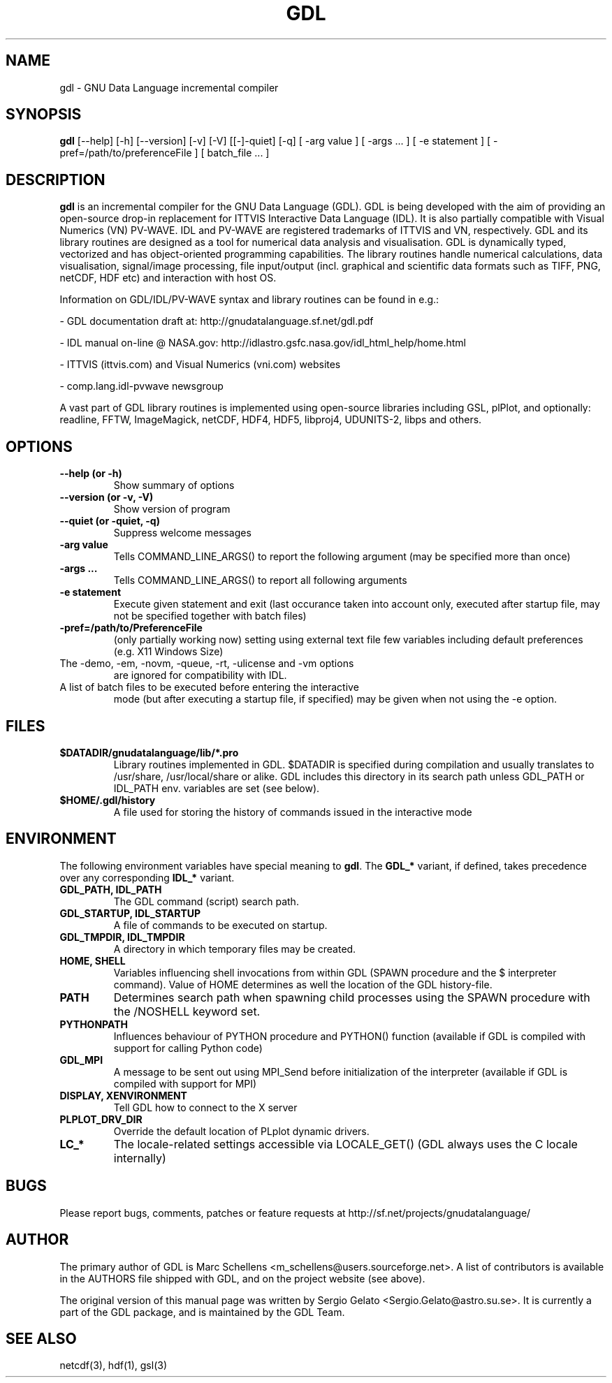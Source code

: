 .TH GDL 1 "2012-11-21" "The GDL Team"
.SH NAME
gdl \- GNU Data Language incremental compiler
.SH SYNOPSIS
.B gdl
.RI [\-\-help]
.RI [\-h]
.RI [\-\-version]
.RI [\-v]
.RI [\-V]
.RI [[\-]\-quiet]
.RI [\-q]
.RI [
\-arg 
value 
]
.RI [ 
\-args ... 
]
.RI [ 
\-e statement
]
.RI [ 
\-pref=/path/to/preferenceFile
]
.RI [ 
batch_file ... 
]
.SH DESCRIPTION
.B gdl
is an incremental compiler for the GNU Data Language (GDL).  GDL is
being developed with the aim of providing an open\-source drop\-in
replacement for ITTVIS Interactive Data Language (IDL). It is also
partially compatible with Visual Numerics (VN) PV\-WAVE. IDL and
PV\-WAVE are registered trademarks of ITTVIS and VN, respectively.  GDL
and its library routines are designed as a tool for numerical data
analysis and visualisation.  GDL is dynamically typed, vectorized and
has object\-oriented programming capabilities.  The library routines
handle numerical calculations, data visualisation, signal/image
processing, file input/output (incl. graphical and scientific data
formats such as TIFF, PNG, netCDF, HDF etc) and interaction with host
OS.

Information on GDL/IDL/PV\-WAVE syntax and library routines can be
found in e.g.:

\- GDL documentation draft at: http://gnudatalanguage.sf.net/gdl.pdf

\- IDL manual on\-line @ NASA.gov:
http://idlastro.gsfc.nasa.gov/idl_html_help/home.html

\- ITTVIS (ittvis.com) and Visual Numerics (vni.com) websites

\- comp.lang.idl\-pvwave newsgroup

A vast part of GDL library routines is implemented using open\-source
libraries including GSL, plPlot, and optionally: readline, FFTW,
ImageMagick, netCDF, HDF4, HDF5, libproj4, UDUNITS\-2, libps and
others.
.SH OPTIONS
.TP
.B \-\-help (or \-h)
Show summary of options
.TP
.B \-\-version (or \-v, \-V)
Show version of program
.TP
.B \-\-quiet (or \-quiet, \-q)
Suppress welcome messages
.TP
.B \-arg value
Tells COMMAND_LINE_ARGS() to report the following argument (may be
specified more than once)
.TP
.B \-args ...
Tells COMMAND_LINE_ARGS() to report all following arguments
.TP
.B \-e statement
Execute given statement and exit (last occurance taken into account
only, executed after startup file, may not be specified together with
batch files)
.TP
.B \-pref=/path/to/PreferenceFile
(only partially working now) setting using external text file few
variables including default preferences (e.g. X11 Windows Size)
.TP
The \-demo, \-em, \-novm, \-queue, \-rt, \-ulicense and \-vm options
are ignored for compatibility with IDL.
.TP
A list of batch files to be executed before entering the interactive
mode (but after executing a startup file, if specified) may be given
when not using the \-e option.
.SH FILES
.TP
.B $DATADIR/gnudatalanguage/lib/*.pro
Library routines implemented in GDL. $DATADIR is specified during
compilation and usually translates to /usr/share, /usr/local/share or
alike. GDL includes this directory in its search path unless GDL_PATH
or IDL_PATH env. variables are set (see below).
.TP
.B $HOME/.gdl/history
A file used for storing the history of commands issued in the
interactive mode
.SH ENVIRONMENT
The following environment variables have special meaning to
.BR gdl .
The
.B GDL_*
variant, if defined, takes precedence over any corresponding
.B IDL_*
variant.
.TP
.B GDL_PATH, IDL_PATH
The GDL command (script) search path.
.TP
.B GDL_STARTUP, IDL_STARTUP
A file of commands to be executed on startup.
.TP
.B GDL_TMPDIR, IDL_TMPDIR
A directory in which temporary files may be created.
.TP
.B HOME, SHELL
Variables influencing shell invocations from within GDL (SPAWN
procedure and the $ interpreter command).  Value of HOME determines as
well the location of the GDL history\-file.
.TP
.B PATH
Determines search path when spawning child processes using the SPAWN
procedure with the /NOSHELL keyword set.
.TP
.B PYTHONPATH
Influences behaviour of PYTHON procedure and PYTHON() function
(available if GDL is compiled with support for calling Python code)
.TP
.B GDL_MPI
A message to be sent out using MPI_Send before initialization of the
interpreter (available if GDL is compiled with support for MPI)
.TP
.B DISPLAY, XENVIRONMENT
Tell GDL how to connect to the X server
.TP
.B PLPLOT_DRV_DIR
Override the default location of PLplot dynamic drivers.
.TP
.B LC_*
The locale\-related settings accessible via LOCALE_GET() (GDL always
uses the C locale internally)
.SH BUGS
Please report bugs, comments, patches or feature requests at
http://sf.net/projects/gnudatalanguage/
.SH AUTHOR
The primary author of GDL is Marc Schellens
<m_schellens@users.sourceforge.net>.  A list of contributors is
available in the AUTHORS file shipped with GDL, and on the project
website (see above).
.PP
The original version of this manual page was written by Sergio Gelato
<Sergio.Gelato@astro.su.se>.  It is currently a part of the GDL
package, and is maintained by the GDL Team.
.SH SEE ALSO
netcdf(3), hdf(1), gsl(3)
